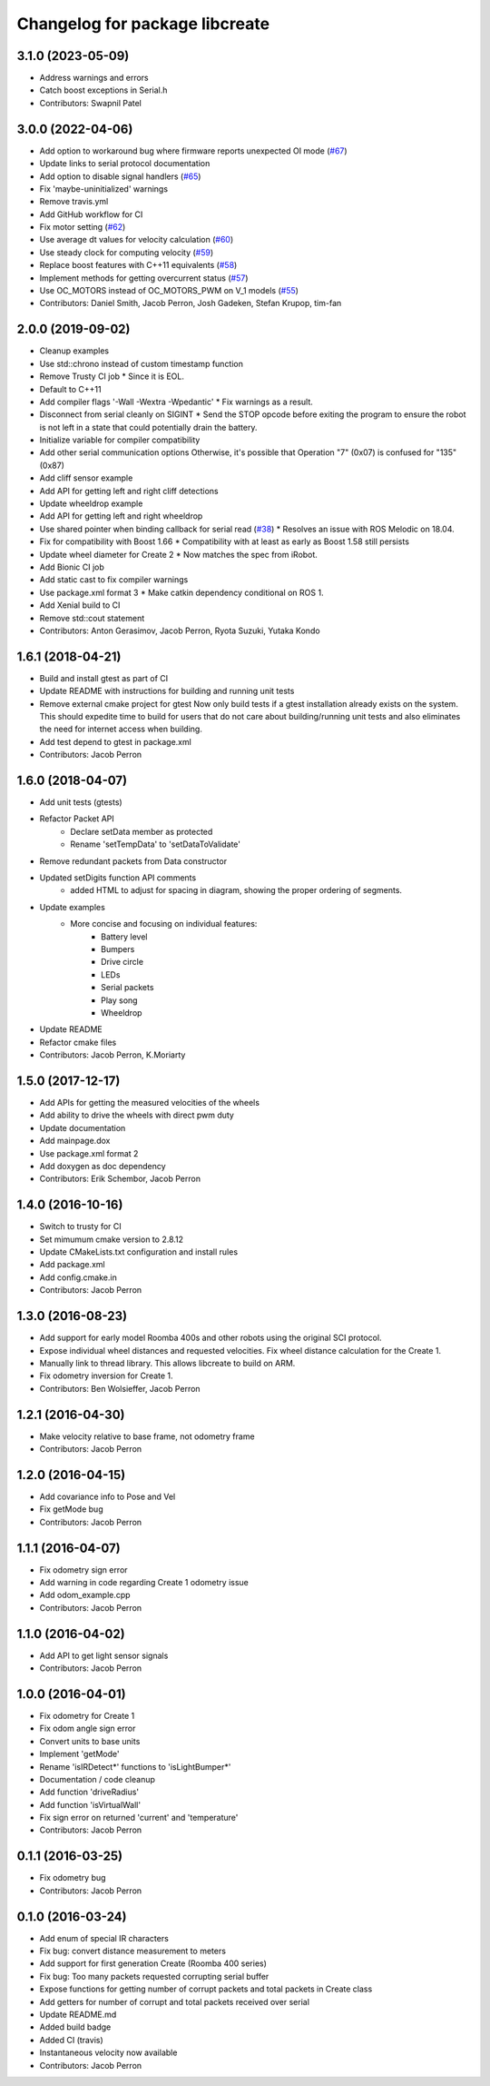 ^^^^^^^^^^^^^^^^^^^^^^^^^^^^^^^
Changelog for package libcreate
^^^^^^^^^^^^^^^^^^^^^^^^^^^^^^^

3.1.0 (2023-05-09)
------------------
* Address warnings and errors
* Catch boost exceptions in Serial.h
* Contributors: Swapnil Patel

3.0.0 (2022-04-06)
------------------
* Add option to workaround bug where firmware reports unexpected OI mode (`#67 <https://github.com/AutonomyLab/libcreate/issues/67>`_)
* Update links to serial protocol documentation
* Add option to disable signal handlers (`#65 <https://github.com/AutonomyLab/libcreate/issues/65>`_)
* Fix 'maybe-uninitialized' warnings
* Remove travis.yml
* Add GitHub workflow for CI
* Fix motor setting (`#62 <https://github.com/AutonomyLab/libcreate/issues/62>`_)
* Use average dt values for velocity calculation (`#60 <https://github.com/AutonomyLab/libcreate/issues/60>`_)
* Use steady clock for computing velocity (`#59 <https://github.com/AutonomyLab/libcreate/issues/59>`_)
* Replace boost features with C++11 equivalents (`#58 <https://github.com/AutonomyLab/libcreate/issues/58>`_)
* Implement methods for getting overcurrent status (`#57 <https://github.com/AutonomyLab/libcreate/issues/57>`_)
* Use OC_MOTORS instead of OC_MOTORS_PWM on V_1 models (`#55 <https://github.com/AutonomyLab/libcreate/issues/55>`_)
* Contributors: Daniel Smith, Jacob Perron, Josh Gadeken, Stefan Krupop, tim-fan

2.0.0 (2019-09-02)
------------------
* Cleanup examples
* Use std::chrono instead of custom timestamp function
* Remove Trusty CI job
  * Since it is EOL.
* Default to C++11
* Add compiler flags '-Wall -Wextra -Wpedantic'
  * Fix warnings as a result.
* Disconnect from serial cleanly on SIGINT
  * Send the STOP opcode before exiting the program to ensure the robot is not left in a state that could potentially drain the battery.
* Initialize variable for compiler compatibility
* Add other serial communication options
  Otherwise, it's possible that Operation "7" (0x07) is confused for "135" (0x87)
* Add cliff sensor example
* Add API for getting left and right cliff detections
* Update wheeldrop example
* Add API for getting left and right wheeldrop
* Use shared pointer when binding callback for serial read (`#38 <https://github.com/autonomylab/libcreate/issues/38>`_)
  * Resolves an issue with ROS Melodic on 18.04.
* Fix for compatibility with Boost 1.66
  * Compatibility with at least as early as Boost 1.58 still persists
* Update wheel diameter for Create 2
  * Now matches the spec from iRobot.
* Add Bionic CI job
* Add static cast to fix compiler warnings
* Use package.xml format 3
  * Make catkin dependency conditional on ROS 1.
* Add Xenial build to CI
* Remove std::cout statement
* Contributors: Anton Gerasimov, Jacob Perron, Ryota Suzuki, Yutaka Kondo

1.6.1 (2018-04-21)
------------------
* Build and install gtest as part of CI
* Update README with instructions for building and running unit tests
* Remove external cmake project for gtest
  Now only build tests if a gtest installation already exists on the system. This should expedite time to build for users that do not care about building/running unit tests and also eliminates the need for internet access when building.
* Add test depend to gtest in package.xml
* Contributors: Jacob Perron

1.6.0 (2018-04-07)
------------------
* Add unit tests (gtests)
* Refactor Packet API
    * Declare setData member as protected
    * Rename 'setTempData' to 'setDataToValidate'
* Remove redundant packets from Data constructor
* Updated setDigits function API comments
    * added HTML to adjust for spacing in diagram, showing the proper ordering of segments.
* Update examples
    * More concise and focusing on individual features:
        * Battery level
        * Bumpers
        * Drive circle
        * LEDs
        * Serial packets
        * Play song
        * Wheeldrop
* Update README
* Refactor cmake files
* Contributors: Jacob Perron, K.Moriarty

1.5.0 (2017-12-17)
------------------
* Add APIs for getting the measured velocities of the wheels
* Add ability to drive the wheels with direct pwm duty
* Update documentation
* Add mainpage.dox
* Use package.xml format 2
* Add doxygen as doc dependency
* Contributors: Erik Schembor, Jacob Perron

1.4.0 (2016-10-16)
------------------
* Switch to trusty for CI
* Set mimumum cmake version to 2.8.12
* Update CMakeLists.txt configuration and install rules
* Add package.xml
* Add config.cmake.in
* Contributors: Jacob Perron

1.3.0 (2016-08-23)
------------------
* Add support for early model Roomba 400s and other robots using the original SCI protocol.
* Expose individual wheel distances and requested velocities. Fix wheel distance calculation for the Create 1.
* Manually link to thread library. This allows libcreate to build on ARM.
* Fix odometry inversion for Create 1.
* Contributors: Ben Wolsieffer, Jacob Perron

1.2.1 (2016-04-30)
------------------
* Make velocity relative to base frame, not odometry frame
* Contributors: Jacob Perron

1.2.0 (2016-04-15)
------------------
* Add covariance info to Pose and Vel
* Fix getMode bug
* Contributors: Jacob Perron

1.1.1 (2016-04-07)
------------------
* Fix odometry sign error
* Add warning in code regarding Create 1 odometry issue
* Add odom_example.cpp
* Contributors: Jacob Perron

1.1.0 (2016-04-02)
------------------
* Add API to get light sensor signals
* Contributors: Jacob Perron

1.0.0 (2016-04-01)
------------------
* Fix odometry for Create 1
* Fix odom angle sign error
* Convert units to base units
* Implement 'getMode'
* Rename 'isIRDetect*' functions to 'isLightBumper*'
* Documentation / code cleanup
* Add function 'driveRadius'
* Add function 'isVirtualWall'
* Fix sign error on returned 'current' and 'temperature'
* Contributors: Jacob Perron

0.1.1 (2016-03-25)
------------------
* Fix odometry bug
* Contributors: Jacob Perron

0.1.0 (2016-03-24)
------------------
* Add enum of special IR characters
* Fix bug: convert distance measurement to meters
* Add support for first generation Create (Roomba 400 series)
* Fix bug: Too many packets requested corrupting serial buffer
* Expose functions for getting number of corrupt packets and total packets in Create class
* Add getters for number of corrupt and total packets received over serial
* Update README.md
* Added build badge
* Added CI (travis)
* Instantaneous velocity now available
* Contributors: Jacob Perron
